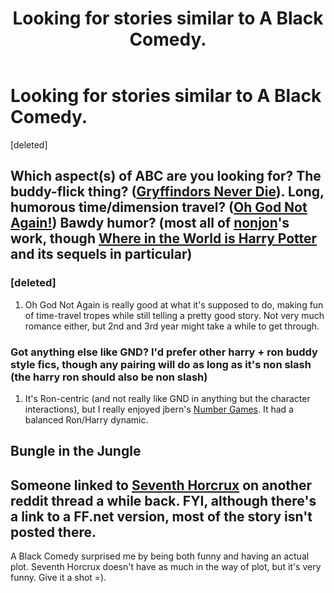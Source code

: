 #+TITLE: Looking for stories similar to A Black Comedy.

* Looking for stories similar to A Black Comedy.
:PROPERTIES:
:Score: 8
:DateUnix: 1412864895.0
:DateShort: 2014-Oct-09
:FlairText: Request
:END:
[deleted]


** Which aspect(s) of ABC are you looking for? The buddy-flick thing? ([[https://www.fanfiction.net/s/6452481/1/Gryffindors-Never-Die][Gryffindors Never Die]]). Long, humorous time/dimension travel? ([[https://www.fanfiction.net/s/4536005/1/Oh-God-Not-Again][Oh God Not Again!]]) Bawdy humor? (most all of [[https://www.fanfiction.net/u/649528/nonjon][nonjon]]'s work, though [[https://www.fanfiction.net/s/2354771/1/Where-in-the-World-is-Harry-Potter][Where in the World is Harry Potter]] and its sequels in particular)
:PROPERTIES:
:Author: truncation_error
:Score: 3
:DateUnix: 1412866805.0
:DateShort: 2014-Oct-09
:END:

*** [deleted]
:PROPERTIES:
:Score: 2
:DateUnix: 1412875542.0
:DateShort: 2014-Oct-09
:END:

**** Oh God Not Again is really good at what it's supposed to do, making fun of time-travel tropes while still telling a pretty good story. Not very much romance either, but 2nd and 3rd year might take a while to get through.
:PROPERTIES:
:Author: play_the_puck
:Score: 3
:DateUnix: 1412904562.0
:DateShort: 2014-Oct-10
:END:


*** Got anything else like GND? I'd prefer other harry + ron buddy style fics, though any pairing will do as long as it's non slash (the harry ron should also be non slash)
:PROPERTIES:
:Author: Sarks
:Score: 2
:DateUnix: 1412893499.0
:DateShort: 2014-Oct-10
:END:

**** It's Ron-centric (and not really like GND in anything but the character interactions), but I really enjoyed jbern's [[https://www.fanfiction.net/s/5987922/1/Number-Games][Number Games]]. It had a balanced Ron/Harry dynamic.
:PROPERTIES:
:Author: truncation_error
:Score: 3
:DateUnix: 1412909615.0
:DateShort: 2014-Oct-10
:END:


** Bungle in the Jungle
:PROPERTIES:
:Author: eve-
:Score: 2
:DateUnix: 1412869156.0
:DateShort: 2014-Oct-09
:END:


** Someone linked to [[http://forums.spacebattles.com/threads/seventh-horcrux-thread-2-a-harry-situation.311264/][Seventh Horcrux]] on another reddit thread a while back. FYI, although there's a link to a FF.net version, most of the story isn't posted there.

A Black Comedy surprised me by being both funny and having an actual plot. Seventh Horcrux doesn't have as much in the way of plot, but it's very funny. Give it a shot =).
:PROPERTIES:
:Author: Alphanos
:Score: 1
:DateUnix: 1412875340.0
:DateShort: 2014-Oct-09
:END:
